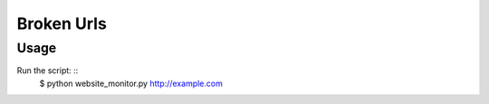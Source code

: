Broken Urls
===========

Usage
-----

Run the script: ::
    $ python website_monitor.py http://example.com